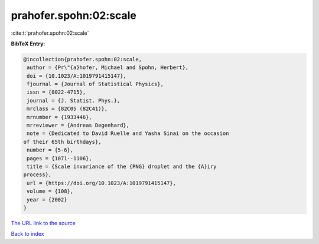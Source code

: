 prahofer.spohn:02:scale
=======================

:cite:t:`prahofer.spohn:02:scale`

**BibTeX Entry:**

.. code-block:: bibtex

   @incollection{prahofer.spohn:02:scale,
    author = {Pr\"{a}hofer, Michael and Spohn, Herbert},
    doi = {10.1023/A:1019791415147},
    fjournal = {Journal of Statistical Physics},
    issn = {0022-4715},
    journal = {J. Statist. Phys.},
    mrclass = {82C05 (82C41)},
    mrnumber = {1933446},
    mrreviewer = {Andreas Degenhard},
    note = {Dedicated to David Ruelle and Yasha Sinai on the occasion
   of their 65th birthdays},
    number = {5-6},
    pages = {1071--1106},
    title = {Scale invariance of the {PNG} droplet and the {A}iry
   process},
    url = {https://doi.org/10.1023/A:1019791415147},
    volume = {108},
    year = {2002}
   }

`The URL link to the source <ttps://doi.org/10.1023/A:1019791415147}>`__


`Back to index <../By-Cite-Keys.html>`__
